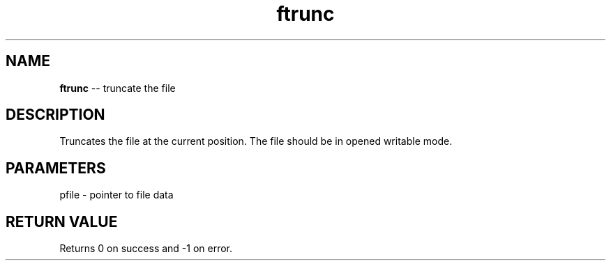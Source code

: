 .\" Source: ./fio.asm
.\" Generated with ROBODoc Version 4\.99\.43 (Mar  7 2018)
.\" ROBODoc (c) 1994\-2015 by Frans Slothouber and many others\.
.TH ftrunc 3 "Oct 22, 2018" fio "fio Reference"

.SH NAME
\fBftrunc\fR \-\- truncate the file

.SH DESCRIPTION
Truncates the file at the current position\.  The file should be in
opened writable mode\.

.SH PARAMETERS
pfile \- pointer to file data

.SH RETURN VALUE
Returns 0 on success and \-1 on error\.
